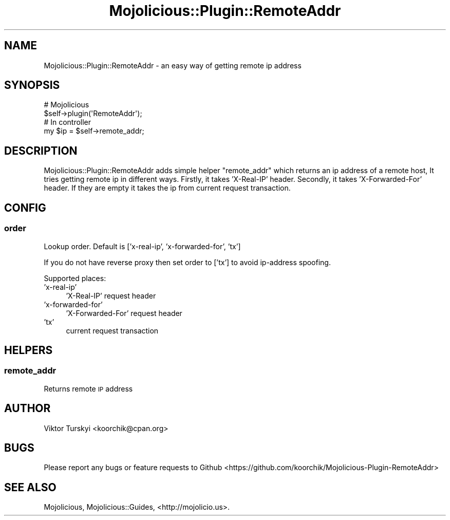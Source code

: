 .\" Automatically generated by Pod::Man 4.14 (Pod::Simple 3.40)
.\"
.\" Standard preamble:
.\" ========================================================================
.de Sp \" Vertical space (when we can't use .PP)
.if t .sp .5v
.if n .sp
..
.de Vb \" Begin verbatim text
.ft CW
.nf
.ne \\$1
..
.de Ve \" End verbatim text
.ft R
.fi
..
.\" Set up some character translations and predefined strings.  \*(-- will
.\" give an unbreakable dash, \*(PI will give pi, \*(L" will give a left
.\" double quote, and \*(R" will give a right double quote.  \*(C+ will
.\" give a nicer C++.  Capital omega is used to do unbreakable dashes and
.\" therefore won't be available.  \*(C` and \*(C' expand to `' in nroff,
.\" nothing in troff, for use with C<>.
.tr \(*W-
.ds C+ C\v'-.1v'\h'-1p'\s-2+\h'-1p'+\s0\v'.1v'\h'-1p'
.ie n \{\
.    ds -- \(*W-
.    ds PI pi
.    if (\n(.H=4u)&(1m=24u) .ds -- \(*W\h'-12u'\(*W\h'-12u'-\" diablo 10 pitch
.    if (\n(.H=4u)&(1m=20u) .ds -- \(*W\h'-12u'\(*W\h'-8u'-\"  diablo 12 pitch
.    ds L" ""
.    ds R" ""
.    ds C` ""
.    ds C' ""
'br\}
.el\{\
.    ds -- \|\(em\|
.    ds PI \(*p
.    ds L" ``
.    ds R" ''
.    ds C`
.    ds C'
'br\}
.\"
.\" Escape single quotes in literal strings from groff's Unicode transform.
.ie \n(.g .ds Aq \(aq
.el       .ds Aq '
.\"
.\" If the F register is >0, we'll generate index entries on stderr for
.\" titles (.TH), headers (.SH), subsections (.SS), items (.Ip), and index
.\" entries marked with X<> in POD.  Of course, you'll have to process the
.\" output yourself in some meaningful fashion.
.\"
.\" Avoid warning from groff about undefined register 'F'.
.de IX
..
.nr rF 0
.if \n(.g .if rF .nr rF 1
.if (\n(rF:(\n(.g==0)) \{\
.    if \nF \{\
.        de IX
.        tm Index:\\$1\t\\n%\t"\\$2"
..
.        if !\nF==2 \{\
.            nr % 0
.            nr F 2
.        \}
.    \}
.\}
.rr rF
.\" ========================================================================
.\"
.IX Title "Mojolicious::Plugin::RemoteAddr 3"
.TH Mojolicious::Plugin::RemoteAddr 3 "2015-04-06" "perl v5.32.0" "User Contributed Perl Documentation"
.\" For nroff, turn off justification.  Always turn off hyphenation; it makes
.\" way too many mistakes in technical documents.
.if n .ad l
.nh
.SH "NAME"
Mojolicious::Plugin::RemoteAddr \- an easy way of getting remote ip address
.SH "SYNOPSIS"
.IX Header "SYNOPSIS"
.Vb 2
\&  # Mojolicious
\&  $self\->plugin(\*(AqRemoteAddr\*(Aq);
\&
\&  # In controller
\&  my $ip = $self\->remote_addr;
.Ve
.SH "DESCRIPTION"
.IX Header "DESCRIPTION"
Mojolicious::Plugin::RemoteAddr adds simple helper \*(L"remote_addr\*(R" which returns an ip address of a remote host, It tries getting remote ip in different ways.
Firstly, it takes 'X\-Real\-IP' header. Secondly, it takes 'X\-Forwarded\-For' header. If they are empty it takes the ip from current request transaction.
.SH "CONFIG"
.IX Header "CONFIG"
.SS "order"
.IX Subsection "order"
Lookup order. Default is ['x\-real\-ip', 'x\-forwarded\-for', 'tx']
.PP
If you do not have reverse proxy then set order to ['tx'] to avoid ip-address spoofing.
.PP
Supported places:
.IP "'x\-real\-ip'" 4
.IX Item "'x-real-ip'"
\&'X\-Real\-IP' request header
.IP "'x\-forwarded\-for'" 4
.IX Item "'x-forwarded-for'"
\&'X\-Forwarded\-For' request header
.IP "'tx'" 4
.IX Item "'tx'"
current request transaction
.SH "HELPERS"
.IX Header "HELPERS"
.SS "remote_addr"
.IX Subsection "remote_addr"
Returns remote \s-1IP\s0 address
.SH "AUTHOR"
.IX Header "AUTHOR"
Viktor Turskyi <koorchik@cpan.org>
.SH "BUGS"
.IX Header "BUGS"
Please report any bugs or feature requests to Github <https://github.com/koorchik/Mojolicious\-Plugin\-RemoteAddr>
.SH "SEE ALSO"
.IX Header "SEE ALSO"
Mojolicious, Mojolicious::Guides, <http://mojolicio.us>.

